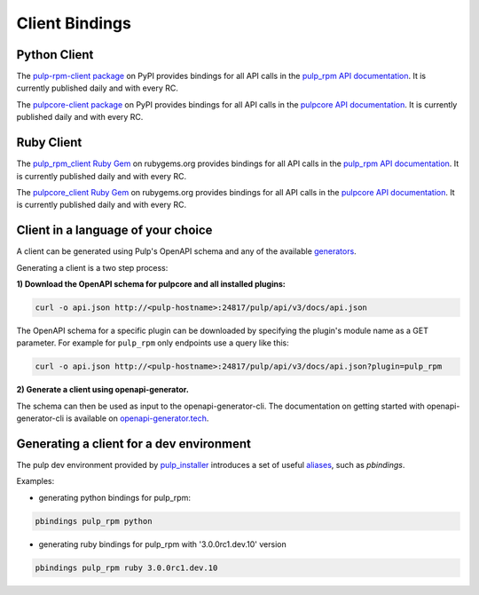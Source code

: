 Client Bindings
===============

Python Client
-------------

The `pulp-rpm-client package <https://pypi.org/project/pulp-rpm-client/>`_ on PyPI provides
bindings for all API calls in the `pulp_rpm API documentation <../restapi.html>`_. It is
currently published daily and with every RC.

The `pulpcore-client package <https://pypi.org/project/pulpcore-client/>`_ on PyPI provides bindings
for all API calls in the `pulpcore API documentation <https://docs.pulpproject.org/en/3.0/nightly/
restapi.html>`_. It is currently published daily and with every RC.


Ruby Client
-----------

The `pulp_rpm_client Ruby Gem <https://rubygems.org/gems/pulp_rpm_client>`_ on rubygems.org
provides bindings for all API calls in the `pulp_rpm API documentation <../restapi.html>`_. It
is currently published daily and with every RC.

The `pulpcore_client Ruby Gem <https://rubygems.org/gems/pulpcore_client>`_ on rubygems.org provides
bindings for all API calls in the `pulpcore API documentation <https://docs.pulpproject.org/en/3.0/
nightly/restapi.html>`_. It is currently published daily and with every RC.


Client in a language of your choice
-----------------------------------

A client can be generated using Pulp's OpenAPI schema and any of the available `generators
<https://openapi-generator.tech/docs/generators.html>`_.

Generating a client is a two step process:

**1) Download the OpenAPI schema for pulpcore and all installed plugins:**

.. code-block:: bash

    curl -o api.json http://<pulp-hostname>:24817/pulp/api/v3/docs/api.json

The OpenAPI schema for a specific plugin can be downloaded by specifying the plugin's module name
as a GET parameter. For example for ``pulp_rpm`` only endpoints use a query like this:

.. code-block:: bash

    curl -o api.json http://<pulp-hostname>:24817/pulp/api/v3/docs/api.json?plugin=pulp_rpm

**2) Generate a client using openapi-generator.**

The schema can then be used as input to the openapi-generator-cli. The documentation on getting
started with openapi-generator-cli is available on
`openapi-generator.tech <https://openapi-generator.tech/#try>`_.


Generating a client for a dev environment
-----------------------------------------

The pulp dev environment provided by `pulp_installer <https://github.com/pulp/pulp_installer>`_
introduces a set of useful
`aliases <https://github.com/pulp/pulp_installer/tree/master/roles/pulp-devel#aliases>`_,
such as `pbindings`.

Examples:

- generating python bindings for pulp_rpm:

.. code-block:: bash

    pbindings pulp_rpm python

- generating ruby bindings for pulp_rpm with '3.0.0rc1.dev.10' version

.. code-block:: bash

    pbindings pulp_rpm ruby 3.0.0rc1.dev.10

